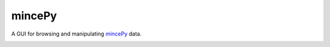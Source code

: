 .. _`mincePy`: https://mincepy.readthedocs.io/en/latest/index.html

mincePy
=======

.. image:: https://codecov.io/gh/muhrin/mincepy_gui/branch/develop/graph/badge.svg
    :target: https://codecov.io/gh/muhrin/mincepy_gui
    :alt: Coverage

.. image:: https://travis-ci.com/muhrin/mincepy_gui.svg?branch=master
    :target: https://travis-ci.com/github/muhrin/mincepy_gui
    :alt: Travis CI

.. image:: https://img.shields.io/pypi/v/mincepy_gui.svg
    :target: https://pypi.python.org/pypi/mincepy_gui/
    :alt: Latest Version

.. image:: https://img.shields.io/pypi/wheel/mincepy_gui.svg
    :target: https://pypi.python.org/pypi/mincepy_gui/

.. image:: https://img.shields.io/pypi/pyversions/mincepy_gui.svg
    :target: https://pypi.python.org/pypi/mincepy_gui/

.. image:: https://img.shields.io/pypi/l/mincepy_gui.svg
    :target: https://pypi.python.org/pypi/mincepy_gui/


A GUI for browsing and manipulating `mincePy`_ data.


.. image:: ./mincepy-gui.png
    :width: 800
    :alt: The main window of the mincepy gui